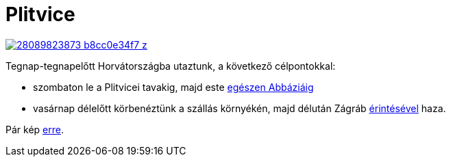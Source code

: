 = Plitvice

:slug: plitvice
:category: hu
:date: 2012-08-20T17:38:26Z

image::https://farm9.staticflickr.com/8597/28089823873_b8cc0e34f7_z.jpg[align="center",link="https://www.flickr.com/photos/vmiklos/28089823873/in/album-72157668872709644/"]

Tegnap-tegnapelőtt Horvátországba utaztunk, a következő célpontokkal:

- szombaton le a Plitvicei tavakig, majd este https://maps.google.com/?q=http://vmiklos.hu/gps/2012-08-18.kml[egészen Abbáziáig]
- vasárnap délelőtt körbenéztünk a szállás környékén, majd délután Zágráb https://maps.google.com/?q=http://vmiklos.hu/gps/2012-08-19.kml[érintésével] haza.

Pár kép https://www.flickr.com/photos/vmiklos/albums/72157668872709644[erre].
